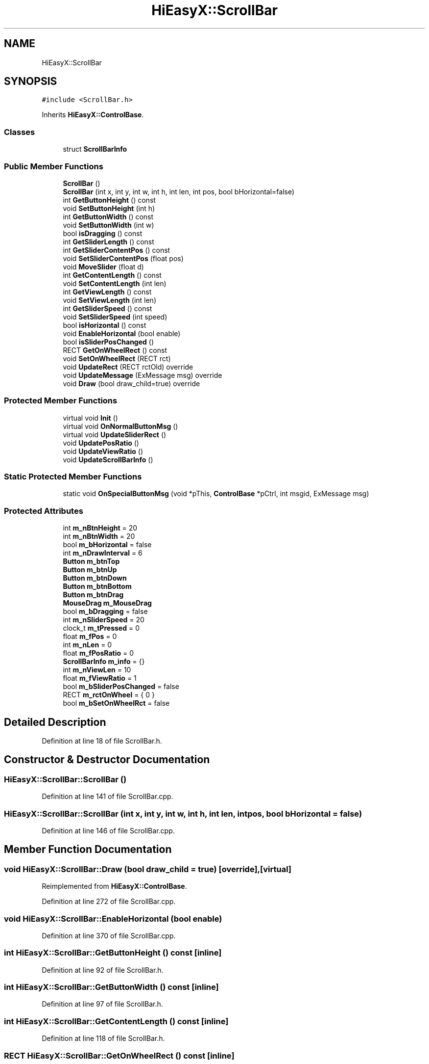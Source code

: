 .TH "HiEasyX::ScrollBar" 3 "Sat Aug 13 2022" "Version Ver0.2(alpha)" "HiEasyX" \" -*- nroff -*-
.ad l
.nh
.SH NAME
HiEasyX::ScrollBar
.SH SYNOPSIS
.br
.PP
.PP
\fC#include <ScrollBar\&.h>\fP
.PP
Inherits \fBHiEasyX::ControlBase\fP\&.
.SS "Classes"

.in +1c
.ti -1c
.RI "struct \fBScrollBarInfo\fP"
.br
.in -1c
.SS "Public Member Functions"

.in +1c
.ti -1c
.RI "\fBScrollBar\fP ()"
.br
.ti -1c
.RI "\fBScrollBar\fP (int x, int y, int w, int h, int len, int pos, bool bHorizontal=false)"
.br
.ti -1c
.RI "int \fBGetButtonHeight\fP () const"
.br
.ti -1c
.RI "void \fBSetButtonHeight\fP (int h)"
.br
.ti -1c
.RI "int \fBGetButtonWidth\fP () const"
.br
.ti -1c
.RI "void \fBSetButtonWidth\fP (int w)"
.br
.ti -1c
.RI "bool \fBisDragging\fP () const"
.br
.ti -1c
.RI "int \fBGetSliderLength\fP () const"
.br
.ti -1c
.RI "int \fBGetSliderContentPos\fP () const"
.br
.ti -1c
.RI "void \fBSetSliderContentPos\fP (float pos)"
.br
.ti -1c
.RI "void \fBMoveSlider\fP (float d)"
.br
.ti -1c
.RI "int \fBGetContentLength\fP () const"
.br
.ti -1c
.RI "void \fBSetContentLength\fP (int len)"
.br
.ti -1c
.RI "int \fBGetViewLength\fP () const"
.br
.ti -1c
.RI "void \fBSetViewLength\fP (int len)"
.br
.ti -1c
.RI "int \fBGetSliderSpeed\fP () const"
.br
.ti -1c
.RI "void \fBSetSliderSpeed\fP (int speed)"
.br
.ti -1c
.RI "bool \fBisHorizontal\fP () const"
.br
.ti -1c
.RI "void \fBEnableHorizontal\fP (bool enable)"
.br
.ti -1c
.RI "bool \fBisSliderPosChanged\fP ()"
.br
.ti -1c
.RI "RECT \fBGetOnWheelRect\fP () const"
.br
.ti -1c
.RI "void \fBSetOnWheelRect\fP (RECT rct)"
.br
.ti -1c
.RI "void \fBUpdateRect\fP (RECT rctOld) override"
.br
.ti -1c
.RI "void \fBUpdateMessage\fP (ExMessage msg) override"
.br
.ti -1c
.RI "void \fBDraw\fP (bool draw_child=true) override"
.br
.in -1c
.SS "Protected Member Functions"

.in +1c
.ti -1c
.RI "virtual void \fBInit\fP ()"
.br
.ti -1c
.RI "virtual void \fBOnNormalButtonMsg\fP ()"
.br
.ti -1c
.RI "virtual void \fBUpdateSliderRect\fP ()"
.br
.ti -1c
.RI "void \fBUpdatePosRatio\fP ()"
.br
.ti -1c
.RI "void \fBUpdateViewRatio\fP ()"
.br
.ti -1c
.RI "void \fBUpdateScrollBarInfo\fP ()"
.br
.in -1c
.SS "Static Protected Member Functions"

.in +1c
.ti -1c
.RI "static void \fBOnSpecialButtonMsg\fP (void *pThis, \fBControlBase\fP *pCtrl, int msgid, ExMessage msg)"
.br
.in -1c
.SS "Protected Attributes"

.in +1c
.ti -1c
.RI "int \fBm_nBtnHeight\fP = 20"
.br
.ti -1c
.RI "int \fBm_nBtnWidth\fP = 20"
.br
.ti -1c
.RI "bool \fBm_bHorizontal\fP = false"
.br
.ti -1c
.RI "int \fBm_nDrawInterval\fP = 6"
.br
.ti -1c
.RI "\fBButton\fP \fBm_btnTop\fP"
.br
.ti -1c
.RI "\fBButton\fP \fBm_btnUp\fP"
.br
.ti -1c
.RI "\fBButton\fP \fBm_btnDown\fP"
.br
.ti -1c
.RI "\fBButton\fP \fBm_btnBottom\fP"
.br
.ti -1c
.RI "\fBButton\fP \fBm_btnDrag\fP"
.br
.ti -1c
.RI "\fBMouseDrag\fP \fBm_MouseDrag\fP"
.br
.ti -1c
.RI "bool \fBm_bDragging\fP = false"
.br
.ti -1c
.RI "int \fBm_nSliderSpeed\fP = 20"
.br
.ti -1c
.RI "clock_t \fBm_tPressed\fP = 0"
.br
.ti -1c
.RI "float \fBm_fPos\fP = 0"
.br
.ti -1c
.RI "int \fBm_nLen\fP = 0"
.br
.ti -1c
.RI "float \fBm_fPosRatio\fP = 0"
.br
.ti -1c
.RI "\fBScrollBarInfo\fP \fBm_info\fP = {}"
.br
.ti -1c
.RI "int \fBm_nViewLen\fP = 10"
.br
.ti -1c
.RI "float \fBm_fViewRatio\fP = 1"
.br
.ti -1c
.RI "bool \fBm_bSliderPosChanged\fP = false"
.br
.ti -1c
.RI "RECT \fBm_rctOnWheel\fP = { 0 }"
.br
.ti -1c
.RI "bool \fBm_bSetOnWheelRct\fP = false"
.br
.in -1c
.SH "Detailed Description"
.PP 
Definition at line 18 of file ScrollBar\&.h\&.
.SH "Constructor & Destructor Documentation"
.PP 
.SS "HiEasyX::ScrollBar::ScrollBar ()"

.PP
Definition at line 141 of file ScrollBar\&.cpp\&.
.SS "HiEasyX::ScrollBar::ScrollBar (int x, int y, int w, int h, int len, int pos, bool bHorizontal = \fCfalse\fP)"

.PP
Definition at line 146 of file ScrollBar\&.cpp\&.
.SH "Member Function Documentation"
.PP 
.SS "void HiEasyX::ScrollBar::Draw (bool draw_child = \fCtrue\fP)\fC [override]\fP, \fC [virtual]\fP"

.PP
Reimplemented from \fBHiEasyX::ControlBase\fP\&.
.PP
Definition at line 272 of file ScrollBar\&.cpp\&.
.SS "void HiEasyX::ScrollBar::EnableHorizontal (bool enable)"

.PP
Definition at line 370 of file ScrollBar\&.cpp\&.
.SS "int HiEasyX::ScrollBar::GetButtonHeight () const\fC [inline]\fP"

.PP
Definition at line 92 of file ScrollBar\&.h\&.
.SS "int HiEasyX::ScrollBar::GetButtonWidth () const\fC [inline]\fP"

.PP
Definition at line 97 of file ScrollBar\&.h\&.
.SS "int HiEasyX::ScrollBar::GetContentLength () const\fC [inline]\fP"

.PP
Definition at line 118 of file ScrollBar\&.h\&.
.SS "RECT HiEasyX::ScrollBar::GetOnWheelRect () const\fC [inline]\fP"

.PP
Definition at line 142 of file ScrollBar\&.h\&.
.SS "int HiEasyX::ScrollBar::GetSliderContentPos () const\fC [inline]\fP"

.PP
Definition at line 109 of file ScrollBar\&.h\&.
.SS "int HiEasyX::ScrollBar::GetSliderLength () const\fC [inline]\fP"

.PP
Definition at line 106 of file ScrollBar\&.h\&.
.SS "int HiEasyX::ScrollBar::GetSliderSpeed () const\fC [inline]\fP"

.PP
Definition at line 128 of file ScrollBar\&.h\&.
.SS "int HiEasyX::ScrollBar::GetViewLength () const\fC [inline]\fP"

.PP
Definition at line 123 of file ScrollBar\&.h\&.
.SS "void HiEasyX::ScrollBar::Init ()\fC [protected]\fP, \fC [virtual]\fP"

.PP
Definition at line 54 of file ScrollBar\&.cpp\&.
.SS "bool HiEasyX::ScrollBar::isDragging () const\fC [inline]\fP"

.PP
Definition at line 103 of file ScrollBar\&.h\&.
.SS "bool HiEasyX::ScrollBar::isHorizontal () const\fC [inline]\fP"

.PP
Definition at line 133 of file ScrollBar\&.h\&.
.SS "bool HiEasyX::ScrollBar::isSliderPosChanged ()"

.PP
Definition at line 357 of file ScrollBar\&.cpp\&.
.SS "void HiEasyX::ScrollBar::MoveSlider (float d)"

.PP
Definition at line 173 of file ScrollBar\&.cpp\&.
.SS "void HiEasyX::ScrollBar::OnNormalButtonMsg ()\fC [protected]\fP, \fC [virtual]\fP"

.PP
Definition at line 24 of file ScrollBar\&.cpp\&.
.SS "void HiEasyX::ScrollBar::OnSpecialButtonMsg (void * pThis, \fBControlBase\fP * pCtrl, int msgid, ExMessage msg)\fC [static]\fP, \fC [protected]\fP"

.PP
Definition at line 5 of file ScrollBar\&.cpp\&.
.SS "void HiEasyX::ScrollBar::SetButtonHeight (int h)"

.PP
Definition at line 127 of file ScrollBar\&.cpp\&.
.SS "void HiEasyX::ScrollBar::SetButtonWidth (int w)"

.PP
Definition at line 134 of file ScrollBar\&.cpp\&.
.SS "void HiEasyX::ScrollBar::SetContentLength (int len)"

.PP
Definition at line 178 of file ScrollBar\&.cpp\&.
.SS "void HiEasyX::ScrollBar::SetOnWheelRect (RECT rct)"

.PP
Definition at line 364 of file ScrollBar\&.cpp\&.
.SS "void HiEasyX::ScrollBar::SetSliderContentPos (float pos)"

.PP
Definition at line 155 of file ScrollBar\&.cpp\&.
.SS "void HiEasyX::ScrollBar::SetSliderSpeed (int speed)"

.PP
Definition at line 193 of file ScrollBar\&.cpp\&.
.SS "void HiEasyX::ScrollBar::SetViewLength (int len)"

.PP
Definition at line 186 of file ScrollBar\&.cpp\&.
.SS "void HiEasyX::ScrollBar::UpdateMessage (ExMessage msg)\fC [override]\fP, \fC [virtual]\fP"

.PP
Reimplemented from \fBHiEasyX::ControlBase\fP\&.
.PP
Definition at line 222 of file ScrollBar\&.cpp\&.
.SS "void HiEasyX::ScrollBar::UpdatePosRatio ()\fC [protected]\fP"

.PP
Definition at line 82 of file ScrollBar\&.cpp\&.
.SS "void HiEasyX::ScrollBar::UpdateRect (RECT rctOld)\fC [override]\fP, \fC [virtual]\fP"

.PP
Reimplemented from \fBHiEasyX::ControlBase\fP\&.
.PP
Definition at line 198 of file ScrollBar\&.cpp\&.
.SS "void HiEasyX::ScrollBar::UpdateScrollBarInfo ()\fC [protected]\fP"

.PP
Definition at line 107 of file ScrollBar\&.cpp\&.
.SS "void HiEasyX::ScrollBar::UpdateSliderRect ()\fC [protected]\fP, \fC [virtual]\fP"

.PP
Definition at line 68 of file ScrollBar\&.cpp\&.
.SS "void HiEasyX::ScrollBar::UpdateViewRatio ()\fC [protected]\fP"

.PP
Definition at line 94 of file ScrollBar\&.cpp\&.
.SH "Member Data Documentation"
.PP 
.SS "bool HiEasyX::ScrollBar::m_bDragging = false\fC [protected]\fP"

.PP
Definition at line 47 of file ScrollBar\&.h\&.
.SS "bool HiEasyX::ScrollBar::m_bHorizontal = false\fC [protected]\fP"

.PP
Definition at line 36 of file ScrollBar\&.h\&.
.SS "bool HiEasyX::ScrollBar::m_bSetOnWheelRct = false\fC [protected]\fP"

.PP
Definition at line 63 of file ScrollBar\&.h\&.
.SS "bool HiEasyX::ScrollBar::m_bSliderPosChanged = false\fC [protected]\fP"

.PP
Definition at line 60 of file ScrollBar\&.h\&.
.SS "\fBButton\fP HiEasyX::ScrollBar::m_btnBottom\fC [protected]\fP"

.PP
Definition at line 44 of file ScrollBar\&.h\&.
.SS "\fBButton\fP HiEasyX::ScrollBar::m_btnDown\fC [protected]\fP"

.PP
Definition at line 43 of file ScrollBar\&.h\&.
.SS "\fBButton\fP HiEasyX::ScrollBar::m_btnDrag\fC [protected]\fP"

.PP
Definition at line 45 of file ScrollBar\&.h\&.
.SS "\fBButton\fP HiEasyX::ScrollBar::m_btnTop\fC [protected]\fP"

.PP
Definition at line 41 of file ScrollBar\&.h\&.
.SS "\fBButton\fP HiEasyX::ScrollBar::m_btnUp\fC [protected]\fP"

.PP
Definition at line 42 of file ScrollBar\&.h\&.
.SS "float HiEasyX::ScrollBar::m_fPos = 0\fC [protected]\fP"

.PP
Definition at line 51 of file ScrollBar\&.h\&.
.SS "float HiEasyX::ScrollBar::m_fPosRatio = 0\fC [protected]\fP"

.PP
Definition at line 53 of file ScrollBar\&.h\&.
.SS "float HiEasyX::ScrollBar::m_fViewRatio = 1\fC [protected]\fP"

.PP
Definition at line 58 of file ScrollBar\&.h\&.
.SS "\fBScrollBarInfo\fP HiEasyX::ScrollBar::m_info = {}\fC [protected]\fP"

.PP
Definition at line 55 of file ScrollBar\&.h\&.
.SS "\fBMouseDrag\fP HiEasyX::ScrollBar::m_MouseDrag\fC [protected]\fP"

.PP
Definition at line 46 of file ScrollBar\&.h\&.
.SS "int HiEasyX::ScrollBar::m_nBtnHeight = 20\fC [protected]\fP"

.PP
Definition at line 33 of file ScrollBar\&.h\&.
.SS "int HiEasyX::ScrollBar::m_nBtnWidth = 20\fC [protected]\fP"

.PP
Definition at line 34 of file ScrollBar\&.h\&.
.SS "int HiEasyX::ScrollBar::m_nDrawInterval = 6\fC [protected]\fP"

.PP
Definition at line 38 of file ScrollBar\&.h\&.
.SS "int HiEasyX::ScrollBar::m_nLen = 0\fC [protected]\fP"

.PP
Definition at line 52 of file ScrollBar\&.h\&.
.SS "int HiEasyX::ScrollBar::m_nSliderSpeed = 20\fC [protected]\fP"

.PP
Definition at line 48 of file ScrollBar\&.h\&.
.SS "int HiEasyX::ScrollBar::m_nViewLen = 10\fC [protected]\fP"

.PP
Definition at line 57 of file ScrollBar\&.h\&.
.SS "RECT HiEasyX::ScrollBar::m_rctOnWheel = { 0 }\fC [protected]\fP"

.PP
Definition at line 62 of file ScrollBar\&.h\&.
.SS "clock_t HiEasyX::ScrollBar::m_tPressed = 0\fC [protected]\fP"

.PP
Definition at line 49 of file ScrollBar\&.h\&.

.SH "Author"
.PP 
Generated automatically by Doxygen for HiEasyX from the source code\&.

